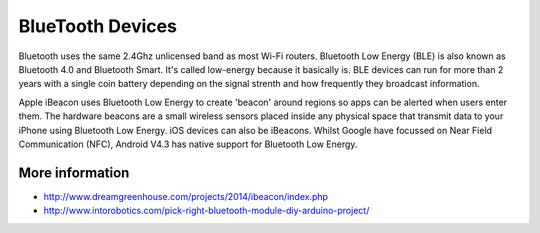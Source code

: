 
=================
BlueTooth Devices
=================

Bluetooth uses the same 2.4Ghz unlicensed band as most Wi-Fi routers.
Bluetooth Low Energy (BLE) is also known as Bluetooth 4.0 and Bluetooth Smart.
It's called low-energy because it basically is. BLE devices can run for more
than 2 years with a single coin battery depending on the signal strenth and
how frequently they broadcast information.

Apple iBeacon uses Bluetooth Low Energy to create 'beacon' around regions so
apps can be alerted when users enter them. The hardware beacons are a small
wireless sensors placed inside any physical space that transmit data to your
iPhone using Bluetooth Low Energy. iOS devices can also be iBeacons. Whilst
Google have focussed on Near Field Communication (NFC), Android V4.3 has
native support for Bluetooth Low Energy.


More information
================

* http://www.dreamgreenhouse.com/projects/2014/ibeacon/index.php
* http://www.intorobotics.com/pick-right-bluetooth-module-diy-arduino-project/


